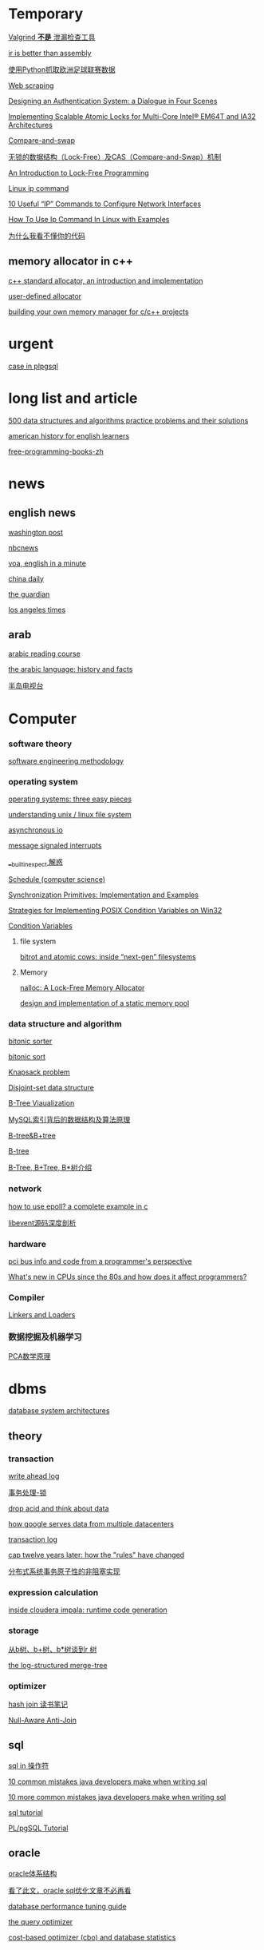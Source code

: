 #+STARTUP: indent

* Temporary
[[http://www.oschina.net/translate/valgrind-is-not-a-leak-checker][Valgrind *不是* 泄漏检查工具]]

[[https://idea.popcount.org/2013-07-24-ir-is-better-than-assembly/][ir is better than assembly]]

[[https://my.oschina.net/taogang/blog/271060][使用Python抓取欧洲足球联赛数据]]

[[https://en.wikipedia.org/wiki/Web_scraping][Web scraping]]

[[http://web.mit.edu/kerberos/dialogue.html][Designing an Authentication System: a Dialogue in Four Scenes]]

[[https://software.intel.com/en-us/articles/implementing-scalable-atomic-locks-for-multi-core-intel-em64t-and-ia32-architectures][Implementing Scalable Atomic Locks for Multi-Core Intel® EM64T and IA32 Architectures]]

[[https://en.wikipedia.org/wiki/Compare-and-swap][Compare-and-swap]]

[[http://blog.csdn.net/lifesider/article/details/6582338][无锁的数据结构（Lock-Free）及CAS（Compare-and-Swap）机制]]

[[http://preshing.com/20120612/an-introduction-to-lock-free-programming/][An Introduction to Lock-Free Programming]]

[[https://www.computerhope.com/unix/ip.htm][Linux ip command]]

[[https://www.tecmint.com/ip-command-examples/][10 Useful “IP” Commands to Configure Network Interfaces]]

[[https://linoxide.com/linux-command/use-ip-command-linux/][How To Use Ip Command In Linux with Examples]]

[[http://www.oschina.net/news/58075/why-i-dont-understand-your-code][为什么我看不懂你的代码]]

** memory allocator in c++
[[https://www.codeproject.com/articles/4795/c-standard-allocator-an-introduction-and-implement][c++ standard allocator, an introduction and implementation]]

[[http://www.josuttis.com/cppcode/allocator.html][user-defined allocator]]

[[https://www.ibm.com/developerworks/aix/tutorials/au-memorymanager/][building your own memory manager for c/c++ projects]]

* urgent
[[http://www.postgresqltutorial.com/plpgsql-case-statement/][case in plpgsql]]
* long list and article
[[https://techiedelight.quora.com/500-data-structures-and-algorithms-practice-problems-and-their-solutions][500 data structures and algorithms practice problems and their solutions]]

[[http://www.manythings.org/voa/history/][american history for english learners]]

[[https://github.com/EbookFoundation/free-programming-books/blob/master/free-programming-books-zh.md][free-programming-books-zh]]
* news
** english news
[[http://www.washingtonpost.com][washington post]]

[[https://www.nbcnews.com/][nbcnews]]

[[http://www.51voa.com/english_in_a_minute_videos_1.html][voa, english in a minute]]

[[http://language.chinadaily.com.cn/][china daily]]

[[https://www.theguardian.com/uk][the guardian]]

[[http://www.latimes.com/hp-2/][los angeles times]]
** arab
[[https://www.madinaharabic.com/arabic_reading_course/lessons/l000_001.html][arabic reading course]]

[[http://www.arabic-keyboard.org/arabic/][the arabic language: history and facts]]

[[http://www.aljazeera.net/portal][半岛电视台]]
* Computer
*** software theory
[[http://infolab.stanford.edu/~burback/watersluice/node299.html][software engineering methodology]]

*** operating system
[[http://pages.cs.wisc.edu/~remzi/ostep/][operating systems: three easy pieces]]

[[https://www.cyberciti.biz/tips/understanding-unixlinux-file-system-part-i.html][understanding unix / linux file system]]

[[http://yinsochen.com/asynchronous-io/][asynchronous io]]

[[https://en.wikipedia.org/wiki/message_signaled_interrupts][message signaled interrupts]]

[[https://my.oschina.net/moooofly/blog/175019][__builtin_expect 解惑]]

[[https://en.wikipedia.org/wiki/Schedule_(computer_science)][Schedule (computer science)]]

[[https://people.eecs.berkeley.edu/~kubitron/cs162/hand-outs/synch.html][Synchronization Primitives: Implementation and Examples]]

[[http://www.cs.wustl.edu/~schmidt/win32-cv-1.html][Strategies for Implementing POSIX Condition Variables on Win32]]

[[https://computing.llnl.gov/tutorials/pthreads/#ConditionVariables][Condition Variables]]
**** file system
[[https://arstechnica.com/information-technology/2014/01/bitrot-and-atomic-cows-inside-next-gen-filesystems/#image-2][bitrot and atomic cows: inside “next-gen” filesystems]]
**** Memory
[[http://www.andrew.cmu.edu/user/apodolsk/418/finalreport.html][nalloc: A Lock-Free Memory Allocator]]

[[http://wyw.dcweb.cn/static_mem_pool.htm][design and implementation of a static memory pool]]
*** data structure and algorithm
[[https://en.wikipedia.org/wiki/bitonic_sorter][bitonic sorter]]

[[https://www.cs.rutgers.edu/~venugopa/parallel_summer2012/bitonic_overview.html][bitonic sort]]

[[https://en.wikipedia.org/wiki/Knapsack_problem][Knapsack problem]]

[[https://en.wikipedia.org/wiki/Disjoint-set_data_structure][Disjoint-set data structure]]

[[https://www.cs.usfca.edu/~galles/visualization/BTree.html][B-Tree Viaualization]]

[[http://blog.codinglabs.org/articles/theory-of-mysql-index.html][MySQL索引背后的数据结构及算法原理]]

[[http://www.cnblogs.com/coder2012/p/3330311.html][B-tree&B+tree]]

[[https://en.wikipedia.org/wiki/B-tree][B-tree]]

[[http://blog.sina.com.cn/s/blog_6776884e0100ohvr.html][B-Tree, B+Tree, B*树介绍]]
*** network
[[https://banu.com/blog/2/how-to-use-epoll-a-complete-example-in-c/][how to use epoll? a complete example in c]]

[[http://blog.csdn.net/sparkliang/article/details/4957744][libevent源码深度剖析]]

*** hardware
[[https://www.waste.org/~winkles/hardware/pci.htm][pci bus info and code from a programmer's perspective]]

[[http://danluu.com/new-cpu-features/][What's new in CPUs since the 80s and how does it affect programmers?]]
*** Compiler
[[http://www.linuxjournal.com/article/6463][Linkers and Loaders]]
*** 数据挖掘及机器学习
[[http://www.360doc.com/content/13/1124/02/9482_331688889.shtml][PCA数学原理]]
* dbms
[[http://zoo.cs.yale.edu/classes/cs637/sched.html][database system architectures]]
** theory
*** transaction
[[https://www.depesz.com/2011/07/14/write-ahead-log-understanding-postgresql-conf-checkpoint_segments-checkpoint_timeout-checkpoint_warning/][write ahead log]]

[[http://wenku.it168.com/d_001335785.shtml][事务处理-锁]]

[[http://highscalability.com/blog/2009/5/5/drop-acid-and-think-about-data.html][drop acid and think about data]]

[[http://highscalability.com/blog/2009/8/24/how-google-serves-data-from-multiple-datacenters.html][how google serves data from multiple datacenters]]

[[https://en.wikipedia.org/wiki/transaction_log][transaction log]]

[[https://www.infoq.com/articles/cap-twelve-years-later-how-the-rules-have-changed][cap twelve years later: how the "rules" have changed]]

[[http://www.csdn.net/article/1970-01-01/2816504][分布式系统事务原子性的非阻塞实现]]
*** expression calculation
[[http://blog.cloudera.com/blog/2013/02/inside-cloudera-impala-runtime-code-generation/][inside cloudera impala: runtime code generation]]
*** storage
[[http://blog.csdn.net/v_july_v/article/details/6530142/][从b树、b+树、b*树谈到r 树]]

[[http://duanple.blog.163.com/blog/static/7097176720120391321283/][the log-structured merge-tree]]
*** optimizer
[[https://oracleblog.org/study-note/study-hash-join/][hash join 读书笔记]]

[[http://structureddata.org/2008/05/22/null-aware-anti-join/][Null-Aware Anti-Join]]
** sql
[[http://www.w3school.com.cn/sql/sql_in.asp][sql in 操作符]]

[[https://blog.jooq.org/2013/07/30/10-common-mistakes-java-developers-make-when-writing-sql/][10 common mistakes java developers make when writing sql]]

[[https://blog.jooq.org/2013/08/12/10-more-common-mistakes-java-developers-make-when-writing-sql/][10 more common mistakes java developers make when writing sql]]

[[http://sqlzoo.net/wiki/sql_tutorial][sql tutorial]]

[[https://www.w3resource.com/PostgreSQL/pl-pgsql-tutorial.php][PL/pgSQL Tutorial]]
** oracle
[[http://sishuok.com/forum/blogpost/list/6378.html][oracle体系结构]]

[[https://m.aliyun.com/yunqi/articles/78887][看了此文，oracle sql优化文章不必再看]]

[[https://docs.oracle.com/cd/b28359_01/server.111/b28274/optimops.htm#pfgrf001][database performance tuning guide]]

[[https://docs.oracle.com/cd/b28359_01/server.111/b28274/optimops.htm#pfgrf001][the query optimizer]]

[[https://oracle-base.com/articles/misc/cost-based-optimizer-and-database-statistics][cost-based optimizer (cbo) and database statistics]]

** postgresql
[[http://blog.chinaunix.net/uid-24774106-id-3764994.html][postgresql源码分析之fsm]]

[[http://blog.sina.com.cn/s/blog_48c95a190100iknm.html][postgresql中的进程]]

[[http://www.dataguru.cn/thread-389158-1-1.html][postgresql源代码的结构]]

[[http://blog.jobbole.com/113358/][postgresql 查询成本模型]]

[[http://blog.csdn.net/beiigang/article/category/947307/2][深入理解postgresql]]

[[http://etutorials.org/sql/postgresql/part+i+general+postgresql+use/chapter+4.+performance/how+postgresql+organizes+data/][how postgresql organizes data]]

[[http://blog.itpub.net/30088583/viewspace-1387176/][PostgreSQL FSM(Free Space Map) 源码解读]]
** mysql
[[http://blogread.cn/it/article/4772?f=sa][mysql数据库innodb存储引擎查询优化器实现的分析之统计信息]]

[[http://blogread.cn/it/article/234?f=sa][mysql查询优化器浅析]]

[[http://www.informit.com/articles/article.aspx?p=377652][mysql query optimization]]
** sqlite
[[http://www.cnblogs.com/xzpp/category/320908.html][sqlite 随笔]]

[[http://www.sqlite.org/queryplanner-ng.html][the next-generation query planner]]

[[https://www.sqlite.org/opcode.html][the sqlite bytecode engine]]
** sql server
[[https://technet.microsoft.com/en-us/library/ms181714(v=sql.105).aspx][query hints (transact-sql)]]

[[https://www.red-gate.com/simple-talk/sql/t-sql-programming/the-query-optimizer-date-correlation-optimisation/][the query optimizer: date correlation optimisation]]
** othres
[[http://blinkdb.org/][blinkdb]]

[[http://kylin.apache.org/][apache kylin]]
** NoSQL
[[http://www.cnblogs.com/huqingyu/archive/2006/10/06/522251.html][Berkeley DB(一) -- 入门知识和一个小例子]]

[[http://blog.csdn.net/houzengjiang/article/details/7718548][LevelDB原理探究与代码分析]]
** jdbc
[[https://www.javaworld.com/article/2074249/data-storage/create-your-own-type-3-jdbc-driver--part-1.html][create your own type 3 jdbc driver]]
* video
** list
[[http://news.mtime.com/2009/04/17/1407930.html][史上最具影响力的15部经典电影]]

[[http://www.u148.net/article/1705.html][关于职场的十部经典电影——值得珍藏]]

[[http://ent.qq.com/a/20080717/000174.htm][穿越宇宙——十五部太空史诗电影]]

[[http://news.mtime.com/2009/04/24/1408349.html][不忍再看第二遍的二十四部佳片]]

[[http://v.youku.com/v_show/id_xmzc2ntq2ntu2.html][耶鲁大学公开课:哲学死亡]]

[[http://v.youku.com/v_show/id_xntawmdi4nzy4.html][唐顿庄园]]

[[http://www.iqiyi.com/v_19rrk0yzwc.html][人类消失后的世界]]

[[http://open.163.com/special/opencourse/painting.html][加州艺术学院公开课：绘画与绘图]]

[[http://v.youku.com/v_show/id_xmze1mzcynty0.html][全球变暖的大骗局]]

[[http://www.iqiyi.com/v_19rrk2wgkw.html][忠犬八公物语]]

** lecture
[[http://open.163.com/special/sp/positivepsychology.html][哈佛大学公开课：幸福课]]

[[http://v.163.com/jishi/v8u09b3pi/v8u0bqjmo.html][关于减肥你应该知道的十件事]]

[[http://v.youku.com/v_show/id_XNzM1NDYwNTI=.html][FreeBSD Kernel Internals]]

[[http://v.youku.com/v_show/id_XNTYxMTgyOTM2.html][Angela Lee:通往成功的秘诀----耐力]]
** movie
[[http://v.youku.com/v_show/id_xmte5mdq3ndq=.html][十二怒汉 美国版，1957]]

** series
[[http://list.youku.com/show/id_zcbfb6f06962411de83b1.html][玉观音]]

[[https://v.qq.com/x/cover/qk8vyb5drwnn174/f0012c6nexb.html?ptag=baidu.video.tv][蛇蝎女佣]]

[[https://site.douban.com/109824/widget/videos/2247395/][纪录片放映室]]

* programming language
** clojure
[[https://objectcomputing.com/resources/publications/sett/march-2009-clojure-functional-programming-for-the-jvm/][clojure - functional programming for the jvm]]

[[https://clojure.org/reference/evaluation][evaluation in clojure]]

[[https://github.com/jamiltron/4clojure-solutions/blob/master/solutions.clj][solutions for 4clojure]]

** c++
[[https://eli.thegreenplace.net/2011/12/15/understanding-lvalues-and-rvalues-in-c-and-c/~][understanding lvalues and rvalues in c and c++]]

[[https://coolshell.cn/articles/5265.html][c++11 中值得关注的几大变化]]

[[http://allanmcrae.com/category/c11/][c++11 – part 8: rvalue references and move semantics]]

[[https://www.codesynthesis.com/~boris/blog/2008/11/24/rvalue-reference-basics/][rvalue-references: the basics]]

[[https://eli.thegreenplace.net/2011/12/15/understanding-lvalues-and-rvalues-in-c-and-c/][understanding lvalues and rvalues in c and c++]]

[[https://www.cprogramming.com/c++11/rvalue-references-and-move-semantics-in-c++11.html][move semantics and rvalue references in c++11]]

[[https://www.codeproject.com/articles/570638/ten-cplusplus-features-every-cplusplus-developer][ten c++11 features every c++ developer should use]]

[[http://blog.csdn.net/hikaliv/article/details/4212864][c++异常处理须知]]

[[http://blog.csdn.net/jiangfuqiang/article/details/8292906][shared_ptr线程安全性分析]]
** python
[[http://python-3-patterns-idioms-test.readthedocs.io/en/latest/index.html][python 3 patterns, recipes and idioms]]

[[https://learnpythonthehardway.org/book/#video][learn python 2 the hard way]]

[[http://www.tutorialspoint.com/python/index.htm][python - tutorial]]

[[https://my.oschina.net/taogang/blog/271060][使用python抓取欧洲足球联赛数据]]

[[http://blog.csdn.net/balabalamerobert/article/category/168910][python源码剖析]]

[[http://www.faqs.org/docs/ZopeBook/Preface.html][The Zope Book]]

[[http://pyunit.sourceforge.net/pyunit_cn.html][Python单元测试框架]]

[[http://blog.csdn.net/magicbreaker/article/details/3754733][使用pdb调试Python程序]]

[[http://www2.lib.uchicago.edu/keith/courses/python/][Introduction to the Python Programming Language]]

[[http://developer.51cto.com/art/201003/187960.htm][Python读写文件实际操作的五大步骤]]
** erlang
[[http://www.cnblogs.com/me-sa/archive/2011/10/23/2221884.html][erlang 杂记]]

[[http://learnyousomeerlang.com/starting-out][learn you some erlang for great good!]]

[[http://blog.equanimity.nl/blog/2011/10/07/a-basic-full-text-search-server-in-erlang/][A Basic Full Text Search Server in Erlang]]
** lisp
[[http://acl.readthedocs.io/en/latest/zhcn/preface-cn.html][ansi common lisp 中文版]]
** f#
[[https://channel9.msdn.com/blogs/pdc2008/tl11][an introduction to microsoft f#]]
** R
[[http://www.cyclismo.org/tutorial/R/][R Tutorial]]

[[http://www.mayin.org/ajayshah/KB/R/index.html][R by example]]
** swift
[[https://developer.apple.com/library/content/documentation/swift/conceptual/swift_programming_language/guidedtour.html#//apple_ref/doc/uid/tp40014097-ch2-xid_1][a swift tour]]
** scala
[[http://twitter.github.io/scala_school/zh_cn/][scala 课堂]]

[[http://docs.scala-lang.org/tutorials/][a tour of scala]]

[[http://docs.scala-lang.org/overviews/][guides and overviews]]

[[https://github.com/csug/real_world_scala][real world scala]]

[[http://docs.scala-lang.org/tour/tour-of-scala.html][tour of scala]]

[[https://github.com/lauris/awesome-scala][awesome scala]]

[[https://www.artima.com/scalazine/articles/pattern_matching.html][the point of pattern matching in scala]]

[[http://aperiodic.net/phil/scala/s-99/][S-99: Ninety-Nine Scala Problems]]

[[http://blog.thedigitalcatonline.com/blog/2015/04/07/99-scala-problems-index/][99 Scala Problems]]

** Lua
[[http://www.lua.org/semish94.html][The design and implementation of a language for extending applications]]
** Haskell
[[http://www.ruanyifeng.com/blog/2015/07/monad.html][图解 Monad]]
** Design Pattern
[[http://blog.csdn.net/longronglin/article/details/1454315][设计模式大全]]

[[http://www.cnblogs.com/hnrainll/archive/2011/12/29/2305582.html][java常用设计模式]]
** Crawler
[[http://blog.chinaunix.net/uid-22414998-id-4079170.html][Python抓取京东图书评论数据]]

[[http://www.jb51.net/article/54545.htm][Python抓取京东图书评论数据]]

[[https://my.oschina.net/lpe234/blog/305393][python爬虫----（6. scrapy框架，抓取亚马逊数据）]]

[[http://www.jb51.net/article/45421.htm][python抓取京东价格分析京东商品价格走势]]

[[https://mp.weixin.qq.com/s?__biz=MzA3MDg0MjgxNQ==&mid=207829181&idx=1&sn=15417283e7f0076659b044065dcc34fc&scene=0#rd][{Python爬虫代码}抓取京东商品价格走势及图书评论数据]]

[[https://www.2cto.com/kf/201404/293572.html][用nodeJs写个简易的爬虫]]

[[https://tudorbarbu.ninja/pywebkitgtk-execute-javascript-from-python/][PyWebkitgtk – Eexecute javascript from python]]

[[http://www.doc88.com/p-1768037528022.html][支持JavaScript解析的网络爬虫系统的设计与实现]]

[[https://wenku.baidu.com/view/75daafc6aa00b52acfc7ca13.html][无比强大的网络爬虫]]
* tools
** linux & unix
[[http://blog.csdn.net/zhoudaxia/article/details/6666872][linux init程序分析]]

[[https://www.ibm.com/developerworks/linux/library/l-initrd/index.html#ibm-pcon][linux initial ram disk (initrd) overview]]

[[http://beej.us/guide/bgipc/][beej's guide to unix interprocess communication]]

[[http://wenku.it168.com/d_001063586.shtml][精通init ramfs构建]]

[[http://www.jinbuguo.com/kernel/longterm-linux-kernel-options.html][linux-4.4-x86_64 内核配置选项简介]]

[[https://www.centos.org/docs/5/html/deployment_guide-en-us/ch-acls.html][access control lists]]

[[http://cjacker.is-programmer.com/posts/61151.html][cross toolchain under linux]]

[[http://blog.csdn.net/pennyliang/article/category/746545/2][linux奇技淫巧]]

[[http://www.tldp.org/ldp/tlk/tlk.html][the linux kernel]]

[[http://www.tldp.org/ldp/sag/html/index.html][the linux system administrator's guide]]

[[http://kos.enix.org/pub/linux-vmm.html][Linux Memory Manager]]

[[http://man.lupaworld.com/content/other/linuxipsecvpn/resource_tommy/Linux%25C4%25DA%25BA%25CB/driver/LJ%252028%2520Device%2520Drivers%2520Concluded.htm][Device Drivers Concluded]]

[[http://blog.csdn.net/vanbreaker/article/category/1132690][vanbreaker 专栏]]

[[http://soft.yesky.com/lesson/1/2648001.shtml][Linux设备驱动程序开发入门]]

[[https://computing.llnl.gov/tutorials/pthreads/][POSIX Threads Programming]]

[[http://tldp.org/LDP/lkmpg/2.6/html/x427.html][The Linux Kernel Module Programming Guide]]

[[http://www.comptechdoc.org/os/linux/howlinuxworks/linux_hlabbrboot.html][An abbreviated description of the Linux Boot up process]]

[[http://blog.csdn.net/anqi55/article/details/6687829][Linux驱动修炼之道-DM9000A网卡驱动框架源码分析]]

[[http://tldp.org/HOWTO/Program-Library-HOWTO/index.html][Program Library HOWTO]]

[[http://www.comptechdoc.org/os/linux/usersguide/linux_ugterminal.html][Keys and Linux Terminal Configuration]]
** vim
[[http://vim.wikia.com/wiki/mapping_keys_in_vim_-_tutorial_(part_1)][mapping keys in vim]]

[[http://learnvimscriptthehardway.stevelosh.com/chapters/01.html][learn vimscript the hard way]]
** git
[[http://gitready.com][git ready]]
** emacs
** qt
[[http://wiki.qt.io/basic_qt_programming_tutorial][basic qt programming tutorial]]

[[http://doc.qt.io/qt-5/qtwidgets-mainwindows-application-example.html][qt documentation]]

[[https://www.devbean.net/2012/08/qt-study-road-2-catelog/][qt 学习之路]]

[[https://woboq.com/blog/how-qt-signals-slots-work.html][how qt signals and slots work]]
** tex
[[http://www.math.ubc.ca/~cass/graphics/manual/][mathematical illustrations]]

[[https://tex.stackexchange.com/][tex exchange]]

[[http://heather.cs.ucdavis.edu/~matloff/beamer.html][the beamer package for slide making in latex]]

[[https://www.miwie.org/presentations/presentations.html][screen presentation tools]]

[[https://en.wikipedia.org/wiki/Graph_drawing][Graph drawing]]

[[http://www.personal.ceu.hu/tex/latex.htm][LaTeX General Help]]
** xml
[[http://www.xmlpatterns.com/][develop effective xml documents using structural design patterns]]
** llvm
[[http://llvm.org/docs/mcjitdesignandimplementation.html][mcjit design and implementation]]

[[http://www.aosabook.org/en/llvm.html][the architecture of open source applications: llvm]]
** hadoop
[[http://blog.cloudera.com/blog/2014/08/whats-next-for-impala-focus-on-advanced-sql-functionality/][what’s next for impala: focus on advanced sql functionality]]

[[http://shiyanjun.cn/archives/962.html][hdfs读文件过程分析：读取文件的block数据]]

[[http://sishuok.com/forum/blogpost/list/5936.html][hdfs原理 架构和副本机制]]

[[http://langyu.iteye.com/blog/992916][mapreduce:详解shuffle过程]]

[[https://developer.yahoo.com/hadoop/tutorial/][Yahoo! Hadoop Tutorial]]

[[http://www.cs.brandeis.edu//~cs147a/lab/hadoop-example/][Hadoop Example Program]]
** docker
[[https://my.oschina.net/feedao/blog/223795][docker使用系列]]

[[http://www.infoq.com/cn/articles/docker-source-code-analysis-part2?utm_source=infoq&utm_medium=related_content_link&utm_campaign=relatedcontent_articles_clk][docker源码分析]]

[[http://www.oschina.net/translate/docker-network-configuration][docker 网络配置]]

[[https://goldmann.pl/blog/2014/01/21/connecting-docker-containers-on-multiple-hosts/][connecting docker containers on multiple hosts]]

[[https://coolshell.cn/articles/17010.html][DOCKER基础技术：LINUX NAMESPACE]]
** spark
[[http://shiyanjun.cn/archives/744.html][RDD：基于内存的集群计算容错抽象]]

[[http://www.adobe.com/devnet/flex/articles/flex4_sparkintro.html][a brief overview of the spark architecture and component set]]

[[https://sparkhub.databricks.com/resources/][SparkHub Apache® Spark™ Developer Resources]]

[[https://dzone.com/articles/apache-spark-fast-big-data][Apache Spark - a Fast Big Data Analytics Engine]]

[[http://jerryshao.me/architecture/2013/03/29/spark-overview/][Spark Overview]]

[[http://wenku.it168.com/d_001490862.shtml][Parallel programming with Spark]]

[[http://wenku.it168.com/d_001490889.shtml][Understanding the Performance of Spark Applications]]

[[http://wenku.it168.com/d_000933800.shtml][Spark与Hadoop计算模型的比较分析]]

[[http://wenku.it168.com/d_001557001.shtml][spark源码分析]]

[[http://wenku.it168.com/d_001571580.shtml][Apache Hadoop YARN]]

[[https://www.iteblog.com/archives/tag/spark/][Spark 专栏]]

[[https://my.oschina.net/ghostmanyue/blog][stark_summer 博客]]

[[http://www.csdn.net/article/2013-11-28/2817652-BDTC2013-interview-Li-Haoyuan][大数据存储以及处理框架经验分享]]
** Misc
[[http://www.sagehill.net/docbookxsl/index.html][DocBook XSL: The Complete Guide]]

[[http://www.ourd3js.com/wordpress/][数据可视化专题站]]

[[https://d3js.org/][D3s, Data-Driven Documents]]
* Math
[[https://mathematica.stackexchange.com/questions/3069/elegant-operations-on-matrix-rows-and-columns][Elegant operations on matrix rows and columns]]

[[http://stattrek.com/][Statistics and probability]]
* Life
[[https://www.forbes.com/sites/jessicahagy/2012/10/04/40-things-to-say-before-you-die/#73e9c9202605][40 Things To Say Before You Die]]
* Community
[[https://www.coursera.org/][Coursera]]

[[http://wiki.osdev.org/Main_Page][OSDev.org]]

[[http://vim.wikia.com/wiki/Vim_Tips_Wiki][Vim Tips wiki]]

[[http://site.icu-project.org/][ICU-TC]]

[[http://oedb.org/ilibrarian/top-89-open-courseware-projects/][Top 89 Open Courseware Projects]]

[[https://wiki.haskell.org/99_Haskell_exercises][H-99: Ninety-Nine Haskell Problems]]

[[https://kernelnewbies.org/][Kernel Hacking]]

[[https://www.ibm.com/developerworks/cn/][DeveloperWorks]]

[[https://mooc.guokr.com/][慕课学院]]

[[http://www.pythontab.com/][Python中文开发者社区]]

[[https://blogs.oracle.com/blogdirectory][Oracle Blog Directory]]

[[https://leetcode.com/][leetcode]]

[[http://hedengcheng.com/][何登成的技术博客]]

[[https://www.percona.com/blog/][Percona Database Performance Blog]]

[[https://searchdatabase.techtarget.com.cn/][TechTarget 数据库专栏]]
* Reference
** Dictionary
[[http://www.iciba.com/temporary][爱词霸]]

[[https://www.vocabulary.com/][Vocabulary]]
** Manual
[[http://agilemodeling.com/artifacts/][Agile Models Distilled: Potential Artifacts for Agile Modeling]]

[[http://www.cplusplus.com/reference/][Standard C++ Library reference]]

[[https://en.wikipedia.org/wiki/Category:Concurrency_control_algorithms][Concurrency control algorithms]]

[[http://www3.cs.stonybrook.edu/~algorith/][The Stony Brook Algorithm Repository]]

[[http://blog.sina.com.cn/s/blog_47616e4c01012iol.html][latex中的各种距离设置]]

[[http://cseweb.ucsd.edu/classes/su09/cse120/schedule.html][Principles of Computer Operating Systems]]

[[http://llvm.org/docs/LangRef.html][LLVM Language Reference Manual]]

[[https://www.cloudera.com/documentation/enterprise/latest.html][Cloudera Enterprise 5.13.x Documentation]]

[[https://en.wikipedia.org/wiki/Software_design_pattern][Software design pattern]]

[[http://graphics.stanford.edu/~seander/bithacks.html][Bit Twiddling Hacks]]
* Site and project

** Deep Learning
[[http://www.deeplearningbook.org/][Deep Learning, An MIT Press book]]

** Data Analysis
[[https://www.dataquest.io/m/6/getting-started-with-numpy/3/array-shape][Getting started with numpy]]

[[http://r4ds.had.co.nz/][R for Data Science]]

** [[https://calcite.apache.org/][Calcite]]

* Finished

** 


[[https://blog.openshift.com/learning-30-technologies-in-30-days-a-developer-challenge/][Learning 30 Technologies in 30 Days: A Developer Challenge]]

[[https://nlp.stanford.edu/IR-book/][Introduction to Information Retrieval]]

[[https://stackoverflow.com/questions/610245/where-and-why-do-i-have-to-put-the-template-and-typename-keywords][Where and why do I have to put the “template” and “typename” keywords?]]

[[https://isocpp.org/blog/2012/11/universal-references-in-c11-scott-meyers][Universal References in C++11—Scott Meyers]]

[[http://thbecker.net/articles/rvalue_references/section_01.html][C++ Rvalue References Explained]]

[[http://www.guoxue.com/shibu/zztj/zztjml.htm][资治通鉴]]

[[https://en.wikipedia.org/wiki/88_modern_constellations_by_area][88 modern constellations by area]]

[[https://en.wikipedia.org/wiki/Distributed_lock_manager][Distributed lock manager]]

[[http://ksat.me/a-plain-english-introduction-to-cap-theorem/][A plain english introduction to CAP Theorem]]

[[https://cacm.acm.org/magazines/2009/7/32091-the-five-minute-rule-20-years-later/fulltext][The Five-Minute Rule 20 Years Later]]

[[http://strace.co/28OEQMU#https://hamidreza-s.github.io/erlang%2520garbage%2520collection%2520memory%2520layout%2520soft%2520realtime/2015/08/24/erlang-garbage-collection-details-and-why-it-matters.html][Erlang Garbage Collection Details and Why It Matters]]

[[http://danluu.com/limplock/][Distributed systems: when limping hardware is worse than dead hardware]]

[[http://blog.csdn.net/zbf8441372/article/category/1556747][张包峰的Spark博客]]

[[https://www.ibm.com/developerworks/library/l-flexbison/][Better error handling using Flex and Bison]]

[[https://ds9a.nl/lex-yacc/cvs/lex-yacc-howto.html][Lex and YACC primer/HOWTO]]

[[http://www.csdn.net/article/2015-11-26/2826332][逻辑回归、决策树和支持向量机]]

[[http://spark.apache.org/docs/latest/rdd-programming-guide.html#spark-programming-guide][Spark Programming Guide]]

[[http://www.36dsj.com/][36大数据]]

[[http://dblp.uni-trier.de/pers/hd/g/Graefe:Goetz][Goetz Graefe papers]]

[[http://pages.cs.wisc.edu/~remzi/OSTEP/][Operating Systems: Three Easy Pieces]]

[[https://0xax.gitbooks.io/linux-insides/content/index.html][linux-insides]]

[[https://ext4.wiki.kernel.org/index.php/Main_Page][Ext4 (and Ext2/Ext3) Wiki]]

[[https://loveforprogramming.quora.com/Memory-locality-the-magic-of-B-Trees][Memory locality & the magic of B-Trees!]]

[[http://www.cs.cmu.edu/afs/cs/academic/class/15721-f01/www/readings.html][DBMS Design & implementation]]

[[http://www.redbook.io/][Readings in Database Systems, 5th Edition]]

[[https://my.oschina.net/venps/blog/614776][AVL树-scala实现]]

[[http://os.51cto.com/art/201511/498289.htm][在Linux命令行下使用Mop监视股票价格]]

[[http://www.cnblogs.com/fxjwind/p/3755300.html][HyperLogLog in Practice: Algorithmic Engineering of a State of The Art Cardinality Estimation Algorithm]]

[[http://blog.codinglabs.org/articles/algorithms-for-cardinality-estimation-part-i.html][解读Cardinality Estimation算法]]

[[https://www.toptal.com/go/go-programming-a-step-by-step-introductory-tutorial][Go Programming Language: An Introductory Tutorial]]

[[https://www.scala-exercises.org/][SCALA EXERCISES]]

[[http://blog.csdn.net/caleng/article/details/5712850][web.py 十分钟创建简易博客]]

[[http://blog.csdn.net/BeiiGang/article/category/947307/5][深入理解PostgreSQL]]

[[https://databricks.com/blog/2015/04/13/deep-dive-into-spark-sqls-catalyst-optimizer.html][Deep Dive into Spark SQL’s Catalyst Optimizer]]

[[https://google.github.io/styleguide/lispguide.xml][Google Common Lisp Style Guide]]

[[http://people.ace.ed.ac.uk/staff/medward2/class/moz/cm/doc/contrib/lispstyle.html][Lisp Style Tips for the Beginner]]

[[http://wenku.it168.com/d_000145696.shtml][Oracle Insights Tales of the Oak Table]]

[[http://blog.jobbole.com/100733/][一大波能提高编程技能的游戏]]

[[https://zhengqm.github.io/code/2015/06/20/Learn-by-hacking-redis-source-code/][Learn by Hacking - Redis源码速览]]

[[https://github.com/huangz1990/blog/blob/master/diary/2014/how-to-read-redis-source-code.rst][如何阅读 Redis 源码？]]

[[http://jorditorres.org/research-teaching/tensorflow/first-contact-with-tensorflow-book/first-contact-with-tensorflow/][First contact with TensorFlow]]

[[First contact with TensorFlow][Linux: How do you use the command coproc in Bash?]]

[[http://geant4.cern.ch/collaboration/c++11_guide.shtml][Geant4 C++11 Features Guidelines]]

[[https://mikecvet.wordpress.com/tag/c/][Customizing TR1 unordered_map Hashing and Equality Functions]]

[[https://my.oschina.net/fgq611/blog/113249][Linux内核调试方法总结]]

[[http://dbaplus.cn/news-21-341-1.html?hmsr=toutiao.io][聊聊Greenplum的那些事]]

[[http://www.cnblogs.com/doveyid/archive/2011/09/06/2169126.html][Emacs配置]]

[[https://linoxide.com/guide/linux-command-shelf.html][Linux Commands In Structured Order]]

[[http://www.360doc.com/content/10/0530/09/895308_30270671.shtml][电脑主板连接线图解]]

[[https://elliot.land/post/implementing-your-own-transactions-with-mvcc][IMPLEMENTING YOUR OWN TRANSACTIONS WITH MVCC]]

[[http://www.csdn.net/article/2015-11-26/2826332][逻辑回归、决策树和支持向量机]]

[[https://github.com/ngaut/builddatabase][Build a distributed SQL database from the ground up]]

[[http://www.wesnoth.org/][The Battle for Wesnoth]]

[[http://www.iqiyi.com/lib/m_209284314.html][家族的形式]]

[[https://bravenewgeek.com/stream-processing-and-probabilistic-methods/][Stream Processing and Probabilistic Methods: Data at Scale]]

[[http://ergoemacs.org/emacs/emacs.html][Practical Emacs Tutorial]]

[[http://blog.163.com/li_hx/blog/#m=0&t=3&c=postgresql][那海蓝蓝的博客]]

[[http://r4ds.had.co.nz/index.html][R for Data Science]]

[[https://quanke.gitbooks.io/design-pattern-java/content/][设计模式]]

[[http://mishadoff.com/blog/clojure-design-patterns/][Clojure Design Patterns]]

[[http://www.tutorialspoint.com/index.htm][Tutorials Point]]











